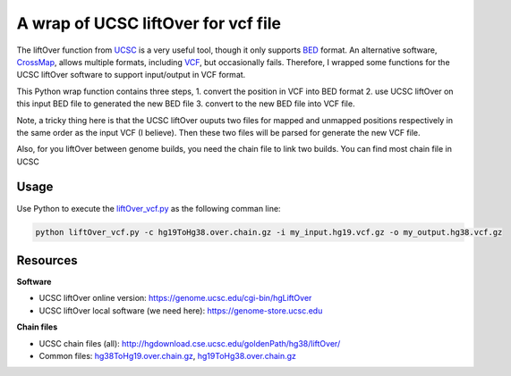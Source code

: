 ====================================
A wrap of UCSC liftOver for vcf file
====================================

The liftOver function from UCSC_ is a very useful tool, though it only supports 
BED_ format. An alternative software, CrossMap_, allows multiple formats, 
including VCF_, but occasionally fails. Therefore, I wrapped some functions for 
the UCSC liftOver software to support input/output in VCF format.

This Python wrap function contains three steps, 
1. convert the position in VCF into BED format
2. use UCSC liftOver on this input BED file to generated the new BED file
3. convert to the new BED file into VCF file.

Note, a tricky thing here is that the UCSC liftOver ouputs two files for mapped 
and unmapped positions respectively in the same order as the input VCF (I 
believe). Then these two files will be parsed for generate the new VCF file.

Also, for you liftOver between genome builds, you need the chain file to link 
two builds. You can find most chain file in UCSC 

.. _UCSC: http://hgdownload.cse.ucsc.edu/goldenPath/hg38/liftOver/
.. _BED: https://genome.ucsc.edu/FAQ/FAQformat.html#format1
.. _VCF: http://www.internationalgenome.org/wiki/Analysis/Variant%20Call%20Format/vcf-variant-call-format-version-40/
.. _CrossMap: http://crossmap.sourceforge.net/

Usage
=====

Use Python to execute the liftOver_vcf.py_ as the following comman line:

.. code-block:: bash

  python liftOver_vcf.py -c hg19ToHg38.over.chain.gz -i my_input.hg19.vcf.gz -o my_output.hg38.vcf.gz


.. _liftOver_vcf.py: https://github.com/huangyh09/cellSNP/blob/master/liftOver/liftOver_vcf.py

Resources
=========
**Software**

* UCSC liftOver online version: https://genome.ucsc.edu/cgi-bin/hgLiftOver
* UCSC liftOver local software (we need here): https://genome-store.ucsc.edu

**Chain files**

* UCSC chain files (all): http://hgdownload.cse.ucsc.edu/goldenPath/hg38/liftOver/
* Common files: 
  `hg38ToHg19.over.chain.gz <http://hgdownload.cse.ucsc.edu/goldenPath/hg38/liftOver/hg38ToHg19.over.chain.gz>`_, 
  `hg19ToHg38.over.chain.gz <http://hgdownload.cse.ucsc.edu/goldenPath/hg19/liftOver/hg19ToHg38.over.chain.gz>`_
  
